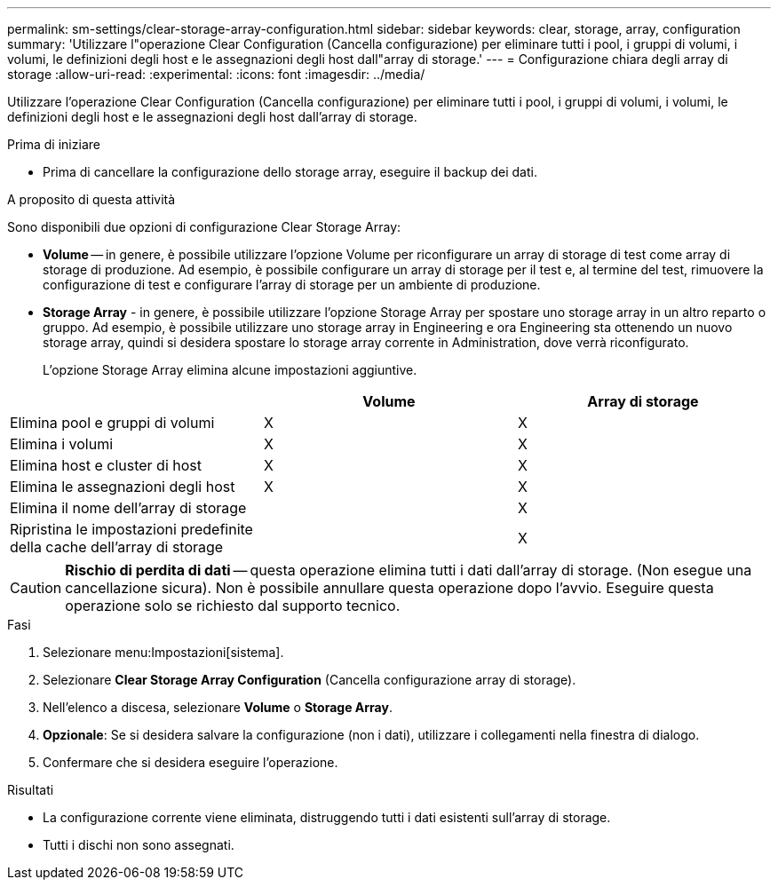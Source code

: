 ---
permalink: sm-settings/clear-storage-array-configuration.html 
sidebar: sidebar 
keywords: clear, storage, array, configuration 
summary: 'Utilizzare l"operazione Clear Configuration (Cancella configurazione) per eliminare tutti i pool, i gruppi di volumi, i volumi, le definizioni degli host e le assegnazioni degli host dall"array di storage.' 
---
= Configurazione chiara degli array di storage
:allow-uri-read: 
:experimental: 
:icons: font
:imagesdir: ../media/


[role="lead"]
Utilizzare l'operazione Clear Configuration (Cancella configurazione) per eliminare tutti i pool, i gruppi di volumi, i volumi, le definizioni degli host e le assegnazioni degli host dall'array di storage.

.Prima di iniziare
* Prima di cancellare la configurazione dello storage array, eseguire il backup dei dati.


.A proposito di questa attività
Sono disponibili due opzioni di configurazione Clear Storage Array:

* *Volume* -- in genere, è possibile utilizzare l'opzione Volume per riconfigurare un array di storage di test come array di storage di produzione. Ad esempio, è possibile configurare un array di storage per il test e, al termine del test, rimuovere la configurazione di test e configurare l'array di storage per un ambiente di produzione.
* *Storage Array* - in genere, è possibile utilizzare l'opzione Storage Array per spostare uno storage array in un altro reparto o gruppo. Ad esempio, è possibile utilizzare uno storage array in Engineering e ora Engineering sta ottenendo un nuovo storage array, quindi si desidera spostare lo storage array corrente in Administration, dove verrà riconfigurato.
+
L'opzione Storage Array elimina alcune impostazioni aggiuntive.



|===
|  | Volume | Array di storage 


 a| 
Elimina pool e gruppi di volumi
 a| 
X
 a| 
X



 a| 
Elimina i volumi
 a| 
X
 a| 
X



 a| 
Elimina host e cluster di host
 a| 
X
 a| 
X



 a| 
Elimina le assegnazioni degli host
 a| 
X
 a| 
X



 a| 
Elimina il nome dell'array di storage
 a| 
 a| 
X



 a| 
Ripristina le impostazioni predefinite della cache dell'array di storage
 a| 
 a| 
X

|===
[CAUTION]
====
*Rischio di perdita di dati* -- questa operazione elimina tutti i dati dall'array di storage. (Non esegue una cancellazione sicura). Non è possibile annullare questa operazione dopo l'avvio. Eseguire questa operazione solo se richiesto dal supporto tecnico.

====
.Fasi
. Selezionare menu:Impostazioni[sistema].
. Selezionare *Clear Storage Array Configuration* (Cancella configurazione array di storage).
. Nell'elenco a discesa, selezionare *Volume* o *Storage Array*.
. *Opzionale*: Se si desidera salvare la configurazione (non i dati), utilizzare i collegamenti nella finestra di dialogo.
. Confermare che si desidera eseguire l'operazione.


.Risultati
* La configurazione corrente viene eliminata, distruggendo tutti i dati esistenti sull'array di storage.
* Tutti i dischi non sono assegnati.

